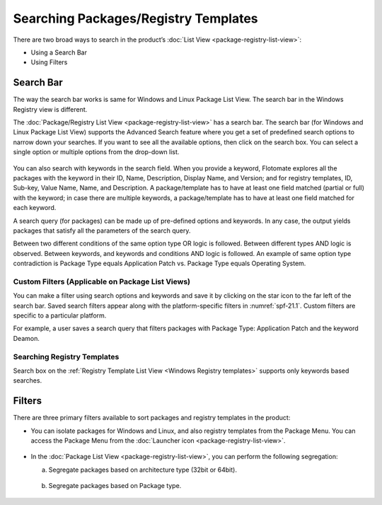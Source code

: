 *************************************
Searching Packages/Registry Templates
*************************************

There are two broad ways to search in the product’s :doc:`List
View <package-registry-list-view>`:

-  Using a Search Bar

-  Using Filters

.. _sp-search-bar:

Search Bar
==========

The way the search bar works is same for Windows and Linux Package List
View. The search bar in the Windows Registry view is different.

The :doc:`Package/Registry List View <package-registry-list-view>` has a
search bar. The search bar (for Windows and Linux Package List View)
supports the Advanced Search feature where you get a set of predefined
search options to narrow down your searches. If you want to see all the
available options, then click on the search box. You can select a single
option or multiple options from the drop-down list.

.. _spf-19:

.. figure:: https://s3-ap-southeast-1.amazonaws.com/flotomate-resources/software-package-deployment/SP-19.png
    :align: center
    :alt: figure 19

You can also search with keywords in the search field. When you provide
a keyword, Flotomate explores all the packages with the keyword in their
ID, Name, Description, Display Name, and Version; and for registry
templates, ID, Sub-key, Value Name, Name, and Description. A
package/template has to have at least one field matched (partial or
full) with the keyword; in case there are multiple keywords, a
package/template has to have at least one field matched for each
keyword.

A search query (for packages) can be made up of pre-defined options and
keywords. In any case, the output yields packages that satisfy all the
parameters of the search query.

Between two different conditions of the same option type OR logic is
followed. Between different types AND logic is observed. Between
keywords, and keywords and conditions AND logic is followed. An example
of same option type contradiction is Package Type equals Application
Patch vs. Package Type equals Operating System.

.. _spf-20:

.. figure:: https://s3-ap-southeast-1.amazonaws.com/flotomate-resources/software-package-deployment/SP-20.png
    :align: center
    :alt: figure 20

Custom Filters (Applicable on Package List Views)
-------------------------------------------------

You can make a filter using search options and keywords and save it by
clicking on the star icon to the far left of the search bar. Saved
search filters appear along with the platform-specific filters in :numref:`spf-21.1`. 
Custom filters are specific to a particular platform.

For example, a user saves a search query that filters packages with
Package Type: Application Patch and the keyword Deamon.

.. _spf-21.1:

.. figure:: https://s3-ap-southeast-1.amazonaws.com/flotomate-resources/software-package-deployment/SP-21.1.png
    :align: center
    :alt: figure 21.1

.. _spf-21.2:

.. figure:: https://s3-ap-southeast-1.amazonaws.com/flotomate-resources/software-package-deployment/SP-21.2.png
    :align: center
    :alt: figure 21.2

Searching Registry Templates
----------------------------

Search box on the :ref:`Registry Template List View <Windows Registry templates>` supports only keywords based searches.

.. _spf-21.3:

.. figure:: https://s3-ap-southeast-1.amazonaws.com/flotomate-resources/software-package-deployment/SP-21.3.png
    :align: center
    :alt: figure 21.3

Filters
=======

There are three primary filters available to sort packages and registry
templates in the product:

-  You can isolate packages for Windows and Linux, and also registry
   templates from the Package Menu. You can access the Package Menu from
   the :doc:`Launcher icon <package-registry-list-view>`.

.. _spf-22:

.. figure:: https://s3-ap-southeast-1.amazonaws.com/flotomate-resources/software-package-deployment/SP-22.png
    :align: center
    :alt: figure 22

-  In the :doc:`Package List View <package-registry-list-view>`, you can
   perform the following segregation:

   a. Segregate packages based on architecture type (32bit or 64bit).

    .. _spf-23:

    .. figure:: https://s3-ap-southeast-1.amazonaws.com/flotomate-resources/software-package-deployment/SP-23.png
        :align: center
        :alt: figure 23

   b. Segregate packages based on Package type.

    .. _spf-24:
    
    .. figure:: https://s3-ap-southeast-1.amazonaws.com/flotomate-resources/software-package-deployment/SP-24.png
        :align: center
        :alt: figure 24
